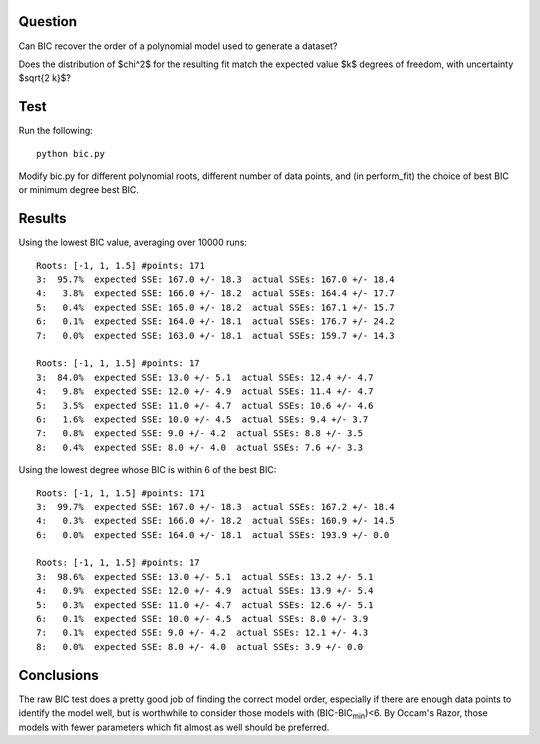 Question
========

Can BIC recover the order of a polynomial model used to generate a dataset?

Does the distribution of $\chi^2$ for the resulting fit match the expected
value $k$ degrees of freedom, with uncertainty $\sqrt{2 k}$?

Test
====

Run the following::

    python bic.py

Modify bic.py for different polynomial roots, different number of data points,
and (in perform_fit) the choice of best BIC or minimum degree best BIC.

Results
=======

Using the lowest BIC value, averaging over 10000 runs::

 Roots: [-1, 1, 1.5] #points: 171
 3:  95.7%  expected SSE: 167.0 +/- 18.3  actual SSEs: 167.0 +/- 18.4
 4:   3.8%  expected SSE: 166.0 +/- 18.2  actual SSEs: 164.4 +/- 17.7
 5:   0.4%  expected SSE: 165.0 +/- 18.2  actual SSEs: 167.1 +/- 15.7
 6:   0.1%  expected SSE: 164.0 +/- 18.1  actual SSEs: 176.7 +/- 24.2
 7:   0.0%  expected SSE: 163.0 +/- 18.1  actual SSEs: 159.7 +/- 14.3

 Roots: [-1, 1, 1.5] #points: 17
 3:  84.0%  expected SSE: 13.0 +/- 5.1  actual SSEs: 12.4 +/- 4.7
 4:   9.8%  expected SSE: 12.0 +/- 4.9  actual SSEs: 11.4 +/- 4.7
 5:   3.5%  expected SSE: 11.0 +/- 4.7  actual SSEs: 10.6 +/- 4.6
 6:   1.6%  expected SSE: 10.0 +/- 4.5  actual SSEs: 9.4 +/- 3.7
 7:   0.8%  expected SSE: 9.0 +/- 4.2  actual SSEs: 8.8 +/- 3.5
 8:   0.4%  expected SSE: 8.0 +/- 4.0  actual SSEs: 7.6 +/- 3.3

Using the lowest degree whose BIC is within 6 of the best BIC::

 Roots: [-1, 1, 1.5] #points: 171
 3:  99.7%  expected SSE: 167.0 +/- 18.3  actual SSEs: 167.2 +/- 18.4
 4:   0.3%  expected SSE: 166.0 +/- 18.2  actual SSEs: 160.9 +/- 14.5
 6:   0.0%  expected SSE: 164.0 +/- 18.1  actual SSEs: 193.9 +/- 0.0

 Roots: [-1, 1, 1.5] #points: 17
 3:  98.6%  expected SSE: 13.0 +/- 5.1  actual SSEs: 13.2 +/- 5.1
 4:   0.9%  expected SSE: 12.0 +/- 4.9  actual SSEs: 13.9 +/- 5.4
 5:   0.3%  expected SSE: 11.0 +/- 4.7  actual SSEs: 12.6 +/- 5.1
 6:   0.1%  expected SSE: 10.0 +/- 4.5  actual SSEs: 8.0 +/- 3.9
 7:   0.1%  expected SSE: 9.0 +/- 4.2  actual SSEs: 12.1 +/- 4.3
 8:   0.0%  expected SSE: 8.0 +/- 4.0  actual SSEs: 3.9 +/- 0.0

Conclusions
===========

The raw BIC test does a pretty good job of finding the correct model
order, especially if there are enough data points to identify the model
well, but is worthwhile to consider those models with (BIC-BIC\ :sub:`min`)<6.
By Occam's Razor, those models with fewer parameters which fit almost as well
should be preferred.
